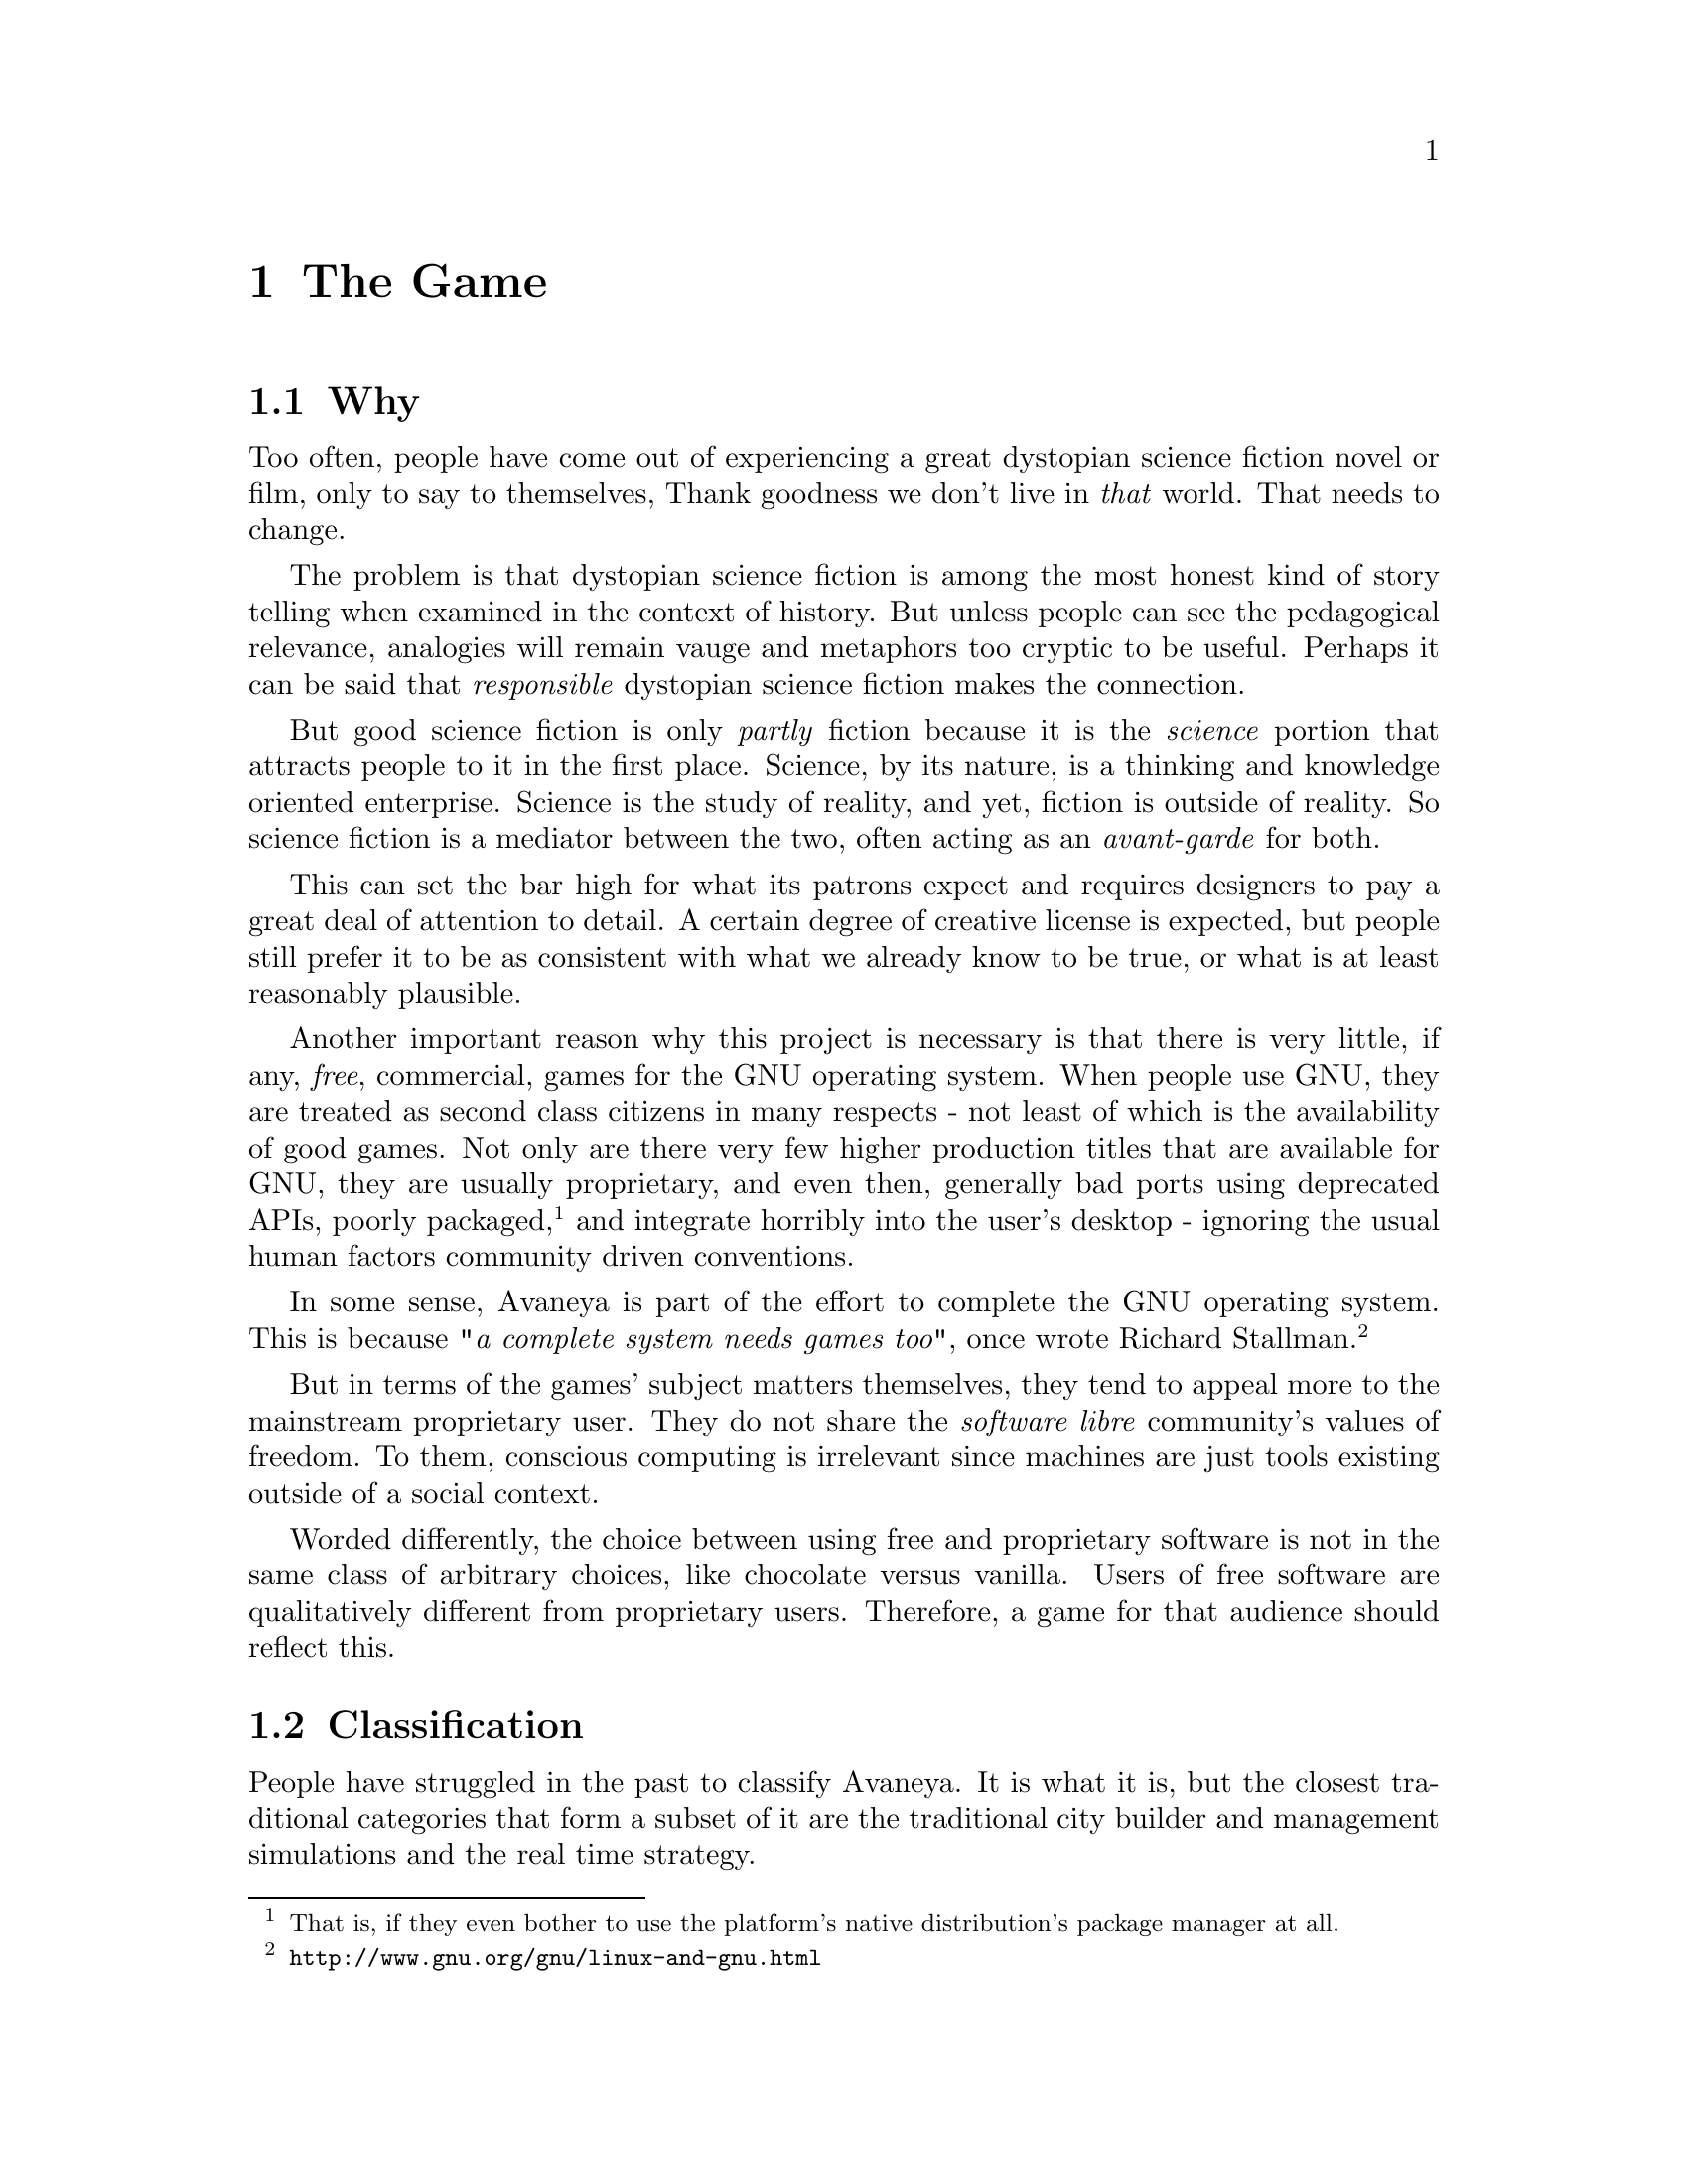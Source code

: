 @c The Game chapter...
@node The Game
@chapter The Game

@node Why
@section Why
Too often, people have come out of experiencing a great dystopian science fiction novel or film, only to say to themselves, Thank goodness we don't live in @i{that} world. That needs to change.

The problem is that dystopian science fiction is among the most honest kind of story telling when examined in the context of history. But unless people can see the pedagogical relevance, analogies will remain vauge and metaphors too cryptic to be useful. Perhaps it can be said that @i{responsible} dystopian science fiction makes the connection.

But good science fiction is only @i{partly} fiction because it is the @i{science} portion that attracts people to it in the first place. Science, by its nature, is a thinking and knowledge oriented enterprise. Science is the study of reality, and yet, fiction is outside of reality. So science fiction is a mediator between the two, often acting as an @i{avant-garde} for both.

This can set the bar high for what its patrons expect and requires designers to pay a great deal of attention to detail. A certain degree of creative license is expected, but people still prefer it to be as consistent with what we already know to be true, or what is at least reasonably plausible.

Another important reason why this project is necessary is that there is very little, if any, @i{free}, commercial, games for the GNU operating system. When people use GNU, they are treated as second class citizens in many respects - not least of which is the availability of good games. Not only are there very few higher production titles that are available for GNU, they are usually proprietary, and even then, generally bad ports using deprecated APIs, poorly packaged, @footnote{That is, if they even bother to use the platform's native distribution's package manager at all.} and integrate horribly into the user's desktop - ignoring the usual human factors community driven conventions.

In some sense, Avaneya is part of the effort to complete the GNU operating system. This is because @i{"a complete system needs games too"}, once wrote Richard Stallman.@footnote{@url{http://www.gnu.org/gnu/linux-and-gnu.html}}

But in terms of the games' subject matters themselves, they tend to appeal more to the mainstream proprietary user. They do not share the @i{software libre} community's values of freedom. To them, conscious computing is irrelevant since machines are just tools existing outside of a social context. 

Worded differently, the choice between using free and proprietary software is not in the same class of arbitrary choices, like chocolate versus vanilla. Users of free software are qualitatively different from proprietary users. Therefore, a game for that audience should reflect this.

@node Classification
@section Classification
People have struggled in the past to classify Avaneya. It is what it is, but the closest traditional categories that form a subset of it are the traditional city builder and management simulations and the real time strategy.

@node Likely Users
@section Likely Users
The game so far has attracted a fairly large base of followers. From what can be observed at this time, the game appears to appeal to those with an interest in:

@itemize @bullet
@item
@i{challenging the consensus of reality}
@item
@i{software libre}
@item 
@i{a social conscience}
@item
@emph{science fiction}
@item
@i{the interconnectedness of everything}
@end itemize

The game may take place in the future, but it deals with current problems. The best way to get an idea of the intended audience is to quickly see both @ref{Core Leitmotifs} and @ref{Resources For Everyone}. You will be in a better position to try and gauge the type of audience that this game probably resonates with after doing that. 

@node Unlikely Users
@section Unlikely Users
Avaneya is a @i{sui generis}.@footnote{@i{"Literally meaning of its own kind / genus or unique in its characteristics. The expression is often used in analytic philosophy to indicate an idea, an entity, or a reality which cannot be included in a wider concept,"} (Wikipedia).} It is not like other games, and thus it is not for all people. It does not try to be, nor will it ever be.

Those with a brief attention span, believe that things originate in cans with little appreciation for process, and accidentalists will probably not enjoy this game. There are already many such games that appeal to that type of audience, so that need not be our aim here.

This game will challenge you to think, and possibly even offend you. It challenges the consensus of reality, and therefore, potentially, your world view. Consequently, some have accused Avaneya of being a vehicle for culture jamming and political commentary. This project is shamelessly guilty as charged---like the newspapers, film, television, games, and other mainstream media that saturate us. 

The only difference is that, unlike those mediums, the very presence of a normative bias in Avaneya is not subject to dispute and is self evident. Other mediums sometimes pretend to not have one. In any case, you would be very hard pressed to try to find any classical work of science fiction, or really any kind of fiction for that matter, that did not. Moreover, that in itself is not necessarily a bad thing.


